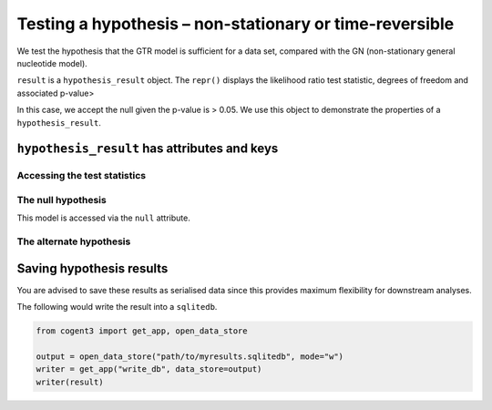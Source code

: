 .. jupyter-execute::
    :hide-code:

    import set_working_directory

Testing a hypothesis – non-stationary or time-reversible
--------------------------------------------------------

We test the hypothesis that the GTR model is sufficient for a data set, compared with the GN (non-stationary general nucleotide model).

.. jupyter-execute::

    from cogent3 import get_app

    loader = get_app("load_aligned", format_name="fasta", moltype="dna")
    aln = loader("data/primate_brca1.fasta")

    tree = "data/primate_brca1.tree"

    null = get_app("model", "GTR", tree=tree, optimise_motif_probs=True)
    alt = get_app("model", "GN", tree=tree, optimise_motif_probs=True)
    hyp = get_app("hypothesis", null, alt)
    result = hyp(aln)
    type(result)

``result`` is a ``hypothesis_result`` object. The ``repr()`` displays the likelihood ratio test statistic, degrees of freedom and associated p-value>

.. jupyter-execute::

    result

In this case, we accept the null given the p-value is > 0.05. We use this object to demonstrate the properties of a ``hypothesis_result``.

``hypothesis_result`` has attributes and keys
^^^^^^^^^^^^^^^^^^^^^^^^^^^^^^^^^^^^^^^^^^^^^

Accessing the test statistics
~~~~~~~~~~~~~~~~~~~~~~~~~~~~~

.. jupyter-execute::

    result.LR, result.df, result.pvalue

The null hypothesis
~~~~~~~~~~~~~~~~~~~

This model is accessed via the ``null`` attribute.

.. jupyter-execute::

    result.null

.. jupyter-execute::

    result.null.lf

The alternate hypothesis
~~~~~~~~~~~~~~~~~~~~~~~~

.. jupyter-execute::

    result.alt.lf

Saving hypothesis results
^^^^^^^^^^^^^^^^^^^^^^^^^

You are advised to save these results as serialised data since this provides maximum flexibility for downstream analyses.

The following would write the result into a ``sqlitedb``.

.. code-block:: python

    from cogent3 import get_app, open_data_store

    output = open_data_store("path/to/myresults.sqlitedb", mode="w")
    writer = get_app("write_db", data_store=output)
    writer(result)
